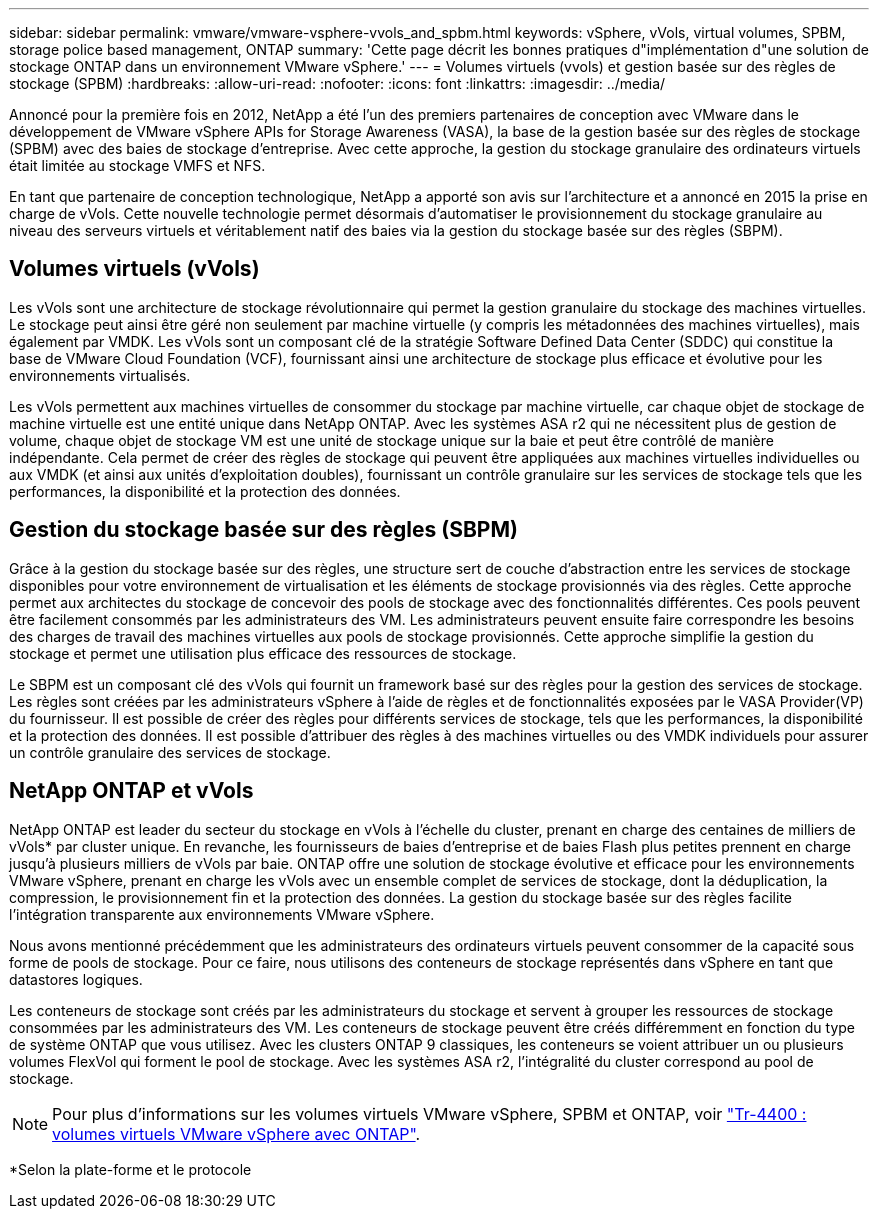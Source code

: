 ---
sidebar: sidebar 
permalink: vmware/vmware-vsphere-vvols_and_spbm.html 
keywords: vSphere, vVols, virtual volumes, SPBM, storage police based management, ONTAP 
summary: 'Cette page décrit les bonnes pratiques d"implémentation d"une solution de stockage ONTAP dans un environnement VMware vSphere.' 
---
= Volumes virtuels (vvols) et gestion basée sur des règles de stockage (SPBM)
:hardbreaks:
:allow-uri-read: 
:nofooter: 
:icons: font
:linkattrs: 
:imagesdir: ../media/


[role="lead"]
Annoncé pour la première fois en 2012, NetApp a été l'un des premiers partenaires de conception avec VMware dans le développement de VMware vSphere APIs for Storage Awareness (VASA), la base de la gestion basée sur des règles de stockage (SPBM) avec des baies de stockage d'entreprise. Avec cette approche, la gestion du stockage granulaire des ordinateurs virtuels était limitée au stockage VMFS et NFS.

En tant que partenaire de conception technologique, NetApp a apporté son avis sur l'architecture et a annoncé en 2015 la prise en charge de vVols. Cette nouvelle technologie permet désormais d'automatiser le provisionnement du stockage granulaire au niveau des serveurs virtuels et véritablement natif des baies via la gestion du stockage basée sur des règles (SBPM).



== Volumes virtuels (vVols)

Les vVols sont une architecture de stockage révolutionnaire qui permet la gestion granulaire du stockage des machines virtuelles. Le stockage peut ainsi être géré non seulement par machine virtuelle (y compris les métadonnées des machines virtuelles), mais également par VMDK. Les vVols sont un composant clé de la stratégie Software Defined Data Center (SDDC) qui constitue la base de VMware Cloud Foundation (VCF), fournissant ainsi une architecture de stockage plus efficace et évolutive pour les environnements virtualisés.

Les vVols permettent aux machines virtuelles de consommer du stockage par machine virtuelle, car chaque objet de stockage de machine virtuelle est une entité unique dans NetApp ONTAP. Avec les systèmes ASA r2 qui ne nécessitent plus de gestion de volume, chaque objet de stockage VM est une unité de stockage unique sur la baie et peut être contrôlé de manière indépendante. Cela permet de créer des règles de stockage qui peuvent être appliquées aux machines virtuelles individuelles ou aux VMDK (et ainsi aux unités d'exploitation doubles), fournissant un contrôle granulaire sur les services de stockage tels que les performances, la disponibilité et la protection des données.



== Gestion du stockage basée sur des règles (SBPM)

Grâce à la gestion du stockage basée sur des règles, une structure sert de couche d'abstraction entre les services de stockage disponibles pour votre environnement de virtualisation et les éléments de stockage provisionnés via des règles. Cette approche permet aux architectes du stockage de concevoir des pools de stockage avec des fonctionnalités différentes. Ces pools peuvent être facilement consommés par les administrateurs des VM. Les administrateurs peuvent ensuite faire correspondre les besoins des charges de travail des machines virtuelles aux pools de stockage provisionnés. Cette approche simplifie la gestion du stockage et permet une utilisation plus efficace des ressources de stockage.

Le SBPM est un composant clé des vVols qui fournit un framework basé sur des règles pour la gestion des services de stockage. Les règles sont créées par les administrateurs vSphere à l'aide de règles et de fonctionnalités exposées par le VASA Provider(VP) du fournisseur. Il est possible de créer des règles pour différents services de stockage, tels que les performances, la disponibilité et la protection des données. Il est possible d'attribuer des règles à des machines virtuelles ou des VMDK individuels pour assurer un contrôle granulaire des services de stockage.



== NetApp ONTAP et vVols

NetApp ONTAP est leader du secteur du stockage en vVols à l'échelle du cluster, prenant en charge des centaines de milliers de vVols* par cluster unique. En revanche, les fournisseurs de baies d'entreprise et de baies Flash plus petites prennent en charge jusqu'à plusieurs milliers de vVols par baie. ONTAP offre une solution de stockage évolutive et efficace pour les environnements VMware vSphere, prenant en charge les vVols avec un ensemble complet de services de stockage, dont la déduplication, la compression, le provisionnement fin et la protection des données. La gestion du stockage basée sur des règles facilite l'intégration transparente aux environnements VMware vSphere.

Nous avons mentionné précédemment que les administrateurs des ordinateurs virtuels peuvent consommer de la capacité sous forme de pools de stockage. Pour ce faire, nous utilisons des conteneurs de stockage représentés dans vSphere en tant que datastores logiques.

Les conteneurs de stockage sont créés par les administrateurs du stockage et servent à grouper les ressources de stockage consommées par les administrateurs des VM. Les conteneurs de stockage peuvent être créés différemment en fonction du type de système ONTAP que vous utilisez. Avec les clusters ONTAP 9 classiques, les conteneurs se voient attribuer un ou plusieurs volumes FlexVol qui forment le pool de stockage. Avec les systèmes ASA r2, l'intégralité du cluster correspond au pool de stockage.


NOTE: Pour plus d'informations sur les volumes virtuels VMware vSphere, SPBM et ONTAP, voir link:vmware-vvols-overview.html["Tr-4400 : volumes virtuels VMware vSphere avec ONTAP"^].

*Selon la plate-forme et le protocole
